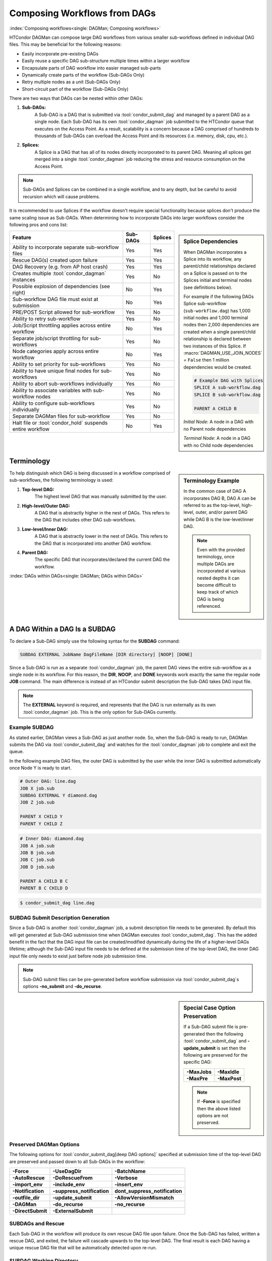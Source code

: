 Composing Workflows from DAGs
=============================

:index:`Composing workflows<single: DAGMan; Composing workflows>`

HTCondor DAGMan can compose large DAG workflows from various smaller sub-workflows
defined in individual DAG files. This may be beneficial for the following reasons:

- Easily incorporate pre-existing DAGs
- Easily reuse a specific DAG sub-structure multiple times within a larger workflow
- Encapsulate parts of DAG workflow into easier managed sub-parts
- Dynamically create parts of the workflow (Sub-DAGs Only)
- Retry multiple nodes as a unit (Sub-DAGs Only)
- Short-circuit part of the workflow (Sub-DAGs Only)

There are two ways that DAGs can be nested within other DAGs:

#. **Sub-DAGs:**
    A Sub-DAG is a DAG that is submitted via :tool:`condor_submit_dag` and
    managed by a parent DAG as a single node. Each Sub-DAG has its own
    :tool:`condor_dagman` job submitted to the HTCondor queue that executes
    on the Access Point. As a result, scalability is a concern because a
    DAG comprised of hundreds to thousands of Sub-DAGs can overload the
    Access Point and its resources (i.e. memory, disk, cpu, etc.).
#. **Splices:**
    A Splice is a DAG that has all of its nodes directly incorporated to
    its parent DAG. Meaning all splices get merged into a single
    :tool:`condor_dagman` job reducing the stress and resource consumption
    on the Access Point.

.. note::

    Sub-DAGs and Splices can be combined in a single workflow, and to any depth,
    but be careful to avoid recursion which will cause problems.

It is recommended to use Splices if the workflow doesn't require special functionality
because splices don't produce the same scaling issue as Sub-DAGs. When determining how
to incorporate DAGs into larger workflows consider the following pros and cons list:

.. sidebar:: Splice Dependencies

    When DAGMan incorporates a Splice into its workflow, any parent/child
    relationships declared on a Splice is passed on to the Splices initial and
    terminal nodes (see definitions below).

    For example if the following DAGs Splice sub-workflow (``sub-workflow.dag``)
    has 1,000 initial nodes and 1,000 terminal nodes then 2,000 dependencies are
    created when a single parent/child relationship is declared between two instances
    of this Splice. If :macro:`DAGMAN_USE_JOIN_NODES` = ``False`` then 1 million
    dependencies would be created.

    .. code-block:: condor-dagman

        # Example DAG with Splices
        SPLICE A sub-workflow.dag
        SPLICE B sub-workflow.dag

        PARENT A CHILD B

    *Initial Node*: A node in a DAG with no Parent node dependencies

    *Terminal Node*: A node in a DAG with no Child node dependencies

+----------------------------------------------------------+--------------+-------------+
|                        Feature                           |   Sub-DAGs   |   Splices   |
+==========================================================+==============+=============+
| Ability to incorporate separate sub-workflow files       |      Yes     |     Yes     |
+----------------------------------------------------------+--------------+-------------+
| Rescue DAG(s) created upon failure                       |      Yes     |     Yes     |
+----------------------------------------------------------+--------------+-------------+
| DAG Recovery (e.g. from AP host crash)                   |      Yes     |     Yes     |
+----------------------------------------------------------+--------------+-------------+
| Creates multiple :tool:`condor_dagman` instances         |      Yes     |     No      |
+----------------------------------------------------------+--------------+-------------+
| Possible explosion of dependencies (see right)           |      No      |     Yes     |
+----------------------------------------------------------+--------------+-------------+
| Sub-workflow DAG file must exist at submission           |      No      |     Yes     |
+----------------------------------------------------------+--------------+-------------+
| PRE/POST Script allowed for sub-workflow                 |      Yes     |     No      |
+----------------------------------------------------------+--------------+-------------+
| Ability to retry sub-workflow                            |      Yes     |     No      |
+----------------------------------------------------------+--------------+-------------+
| Job/Script throttling applies across entire workflow     |      No      |     Yes     |
+----------------------------------------------------------+--------------+-------------+
| Separate job/script throttling for sub-workflows         |      Yes     |     No      |
+----------------------------------------------------------+--------------+-------------+
| Node categories apply across entire workflow             |      No      |     Yes     |
+----------------------------------------------------------+--------------+-------------+
| Ability to set priority for sub-workflows                |      Yes     |     No      |
+----------------------------------------------------------+--------------+-------------+
| Ability to have unique final nodes for sub-workflows     |      Yes     |     No      |
+----------------------------------------------------------+--------------+-------------+
| Ability to abort sub-workflows individually              |      Yes     |     No      |
+----------------------------------------------------------+--------------+-------------+
| Ability to associate variables with sub-workflow nodes   |      Yes     |     No      |
+----------------------------------------------------------+--------------+-------------+
| Ability to configure sub-workflows individually          |      Yes     |     No      |
+----------------------------------------------------------+--------------+-------------+
| Separate DAGMan files for sub-workflow                   |      Yes     |     No      |
+----------------------------------------------------------+--------------+-------------+
| Halt file or :tool:`condor_hold` suspends entire workflow|      No      |     Yes     |
+----------------------------------------------------------+--------------+-------------+

Terminology
-----------

.. sidebar:: Terminology Example

    In the common case of DAG A incorporates DAG B, DAG A can be referred to as the
    top-level, high-level, outer, and/or parent DAG while DAG B is the low-level/inner
    DAG.

    .. note::

        Even with the provided terminology, once multiple DAGs are incorporated at
        various nested depths it can become difficult to keep track of which DAG is
        being referenced.

To help distinguish which DAG is being discussed in a workflow comprised of sub-workflows,
the following terminology is used:

#. **Top-level DAG:**
    The highest level DAG that was manually submitted by the user.
#. **High-level/Outer DAG:**
    A DAG that is abstractly higher in the nest of DAGs. This refers to the DAG
    that includes other DAG sub-workflows.
#. **Low-level/Inner DAG:**
    A DAG that is abstractly lower in the nest of DAGs. This refers to the DAG
    that is incorporated into another DAG workflow.
#. **Parent DAG:**
    The specific DAG that incorporates/declared the current DAG the workflow.

:index:`DAGs within DAGs<single: DAGMan; DAGs within DAGs>`

.. _subdag-external:

A DAG Within a DAG Is a SUBDAG
------------------------------

To declare a Sub-DAG simply use the following syntax for the **SUBDAG** command:

.. code-block:: condor-dagman

    SUBDAG EXTERNAL JobName DagFileName [DIR directory] [NOOP] [DONE]

Since a Sub-DAG is run as a separate :tool:`condor_dagman` job, the parent DAG
views the entire sub-workflow as a single node in its workflow. For this reason,
the **DIR**, **NOOP**, and **DONE** keywords work exactly the same the regular
node **JOB** command. The main difference is instead of an HTCondor submit
description the Sub-DAG takes DAG input file.

.. note::

    The **EXTERNAL** keyword is required, and represents that the DAG is run
    externally as its own :tool:`condor_dagman` job. This is the only option
    for Sub-DAGs currently.

Example SUBDAG
^^^^^^^^^^^^^^

As stated earlier, DAGMan views a Sub-DAG as just another node. So, when the
Sub-DAG is ready to run, DAGMan submits the DAG via :tool:`condor_submit_dag`
and watches for the :tool:`condor_dagman` job to complete and exit the queue.

In the following example DAG files, the outer DAG is submitted by the user while
the inner DAG is submitted automatically once Node Y is ready to start.

.. code-block:: condor-dagman

    # Outer DAG: line.dag
    JOB X job.sub
    SUBDAG EXTERNAL Y diamond.dag
    JOB Z job.sub

    PARENT X CHILD Y
    PARENT Y CHILD Z

.. code-block:: condor-dagman

    # Inner DAG: diamond.dag
    JOB A job.sub
    JOB B job.sub
    JOB C job.sub
    JOB D job.sub

    PARENT A CHILD B C
    PARENT B C CHILD D

.. code-block:: console

    $ condor_submit_dag line.dag

SUBDAG Submit Description Generation
^^^^^^^^^^^^^^^^^^^^^^^^^^^^^^^^^^^^

Since a Sub-DAG is another :tool:`condor_dagman` job, a submit description file
needs to be generated. By default this will get generated at Sub-DAG submission
time when DAGMan executes :tool:`condor_submit_dag`. This has the added benefit
in the fact that the DAG input file can be created/modified dynamically during
the life of a higher-level DAGs lifetime; although the Sub-DAG input file
needs to be defined at the submission time of the top-level DAG, the inner DAG
input file only needs to exist just before node job submission time.

.. note::

    Sub-DAG submit files can be pre-generated before workflow submission via
    :tool:`condor_submit_dag`\ s options **-no_submit** and **-do_recurse**.

.. sidebar:: Special Case Option Preservation

    If a Sub-DAG submit file is pre-generated then the following
    :tool:`condor_submit_dag` and **-update_submit** is set then
    the following are preserved for the specific DAG:

    +--------------+--------------+
    | **-MaxJobs** | **-MaxIdle** |
    +--------------+--------------+
    | **-MaxPre**  | **-MaxPost** |
    +--------------+--------------+

    .. note::

        If **-Force** is specified then the above listed options are not preserved.

Preserved DAGMan Options
^^^^^^^^^^^^^^^^^^^^^^^^

The following options for :tool:`condor_submit_dag[deep DAG options]` specified
at submission time of the top-level DAG are preserved and passed down to all
Sub-DAGs in the workflow:

+---------------------------------+---------------------------------+---------------------------------+
| **-Force**                      | **-UseDagDir**                  | **-BatchName**                  |
+---------------------------------+---------------------------------+---------------------------------+
| **-AutoRescue**                 | **-DoRescueFrom**               | **-Verbose**                    |
+---------------------------------+---------------------------------+---------------------------------+
| **-import_env**                 | **-include_env**                | **-insert_env**                 |
+---------------------------------+---------------------------------+---------------------------------+
| **-Notification**               | **-suppress_notification**      | **dont_suppress_notification**  |
+---------------------------------+---------------------------------+---------------------------------+
| **-outfile_dir**                | **-update_submit**              | **-AllowVersionMismatch**       |
+---------------------------------+---------------------------------+---------------------------------+
| **-DAGMan**                     | **-do_recurse**                 | **-no_recurse**                 |
+---------------------------------+---------------------------------+---------------------------------+
| **-DirectSubmit**               | **-ExternalSubmit**             |                                 |
+---------------------------------+---------------------------------+---------------------------------+

SUBDAGs and Rescue
^^^^^^^^^^^^^^^^^^

Each Sub-DAG in the workflow will produce its own rescue DAG file upon failure.
Once the Sub-DAG has failed, written a rescue DAG, and exited, the failure will
cascade upwards to the top-level DAG. The final result is each DAG having a
unique rescue DAG file that will be automatically detected upon re-run.

SUBDAG Working Directory
^^^^^^^^^^^^^^^^^^^^^^^^

Unless the **DIR** keyword is specified when declaring a Sub-DAG, the low-level
DAG utilizes the current working directory of its parent DAG. Otherwise, the
specified directory is the Sub-DAGs working directory.

.. sidebar:: Nested Splice Node Naming

    Each level of splice is added to the hierarchal scope from highest
    to lowest level. Meaning node ``TOP+HIGH+MIDDLE+BOTTOM+NODE`` was
    spliced multiple times as such:

    .. mermaid::
        :align: center

        flowchart TD
            subgraph TOP
              subgraph HIGH
                subgraph MIDDLE
                  subgraph BOTTOM
                    NODE((NODE))
                  end
                end
              end
            end

:index:`splicing DAGs<single: DAGMan; Splicing DAGs>`

.. _DAG splicing:

DAG Splicing
------------

To Splice a DAG into the current DAG being described simply follow
the syntax for the **SPLICE** command:

.. code-block:: condor-dagman

    SPLICE SpliceName DagFileName [DIR directory]

A splice is a named instance of a subgraph which is specified in a
separate DAG file. The splice is treated as an entity for dependency
specification in the including DAG. Although a splice can have dependencies,
it is not required. If no dependencies are specified then the splice
will become a disjointed graph.

The same DAG file can be reused as differently named splices, each one
incorporating a copy of the same DAG structure.

To prevent name collisions of nodes being spliced into a DAG, DAGMan
adds hierarchal scopes to the name of the node using the splice name.
This scope is delimited with ``+``. For example, if a DAG containing
``NodeY`` was spliced into another DAG as ``SpliceX`` then the resulting
node added to the top-level DAG will be named ``SpliceX+NodeY``.

.. warning::

    HTCondor does not detect nor support splices that form a cycle within
    the DAG. A DAGMan job that causes a cyclic inclusion of splices will
    eventually exhaust available memory and crash.

The following series of examples illustrate potential uses of splicing.
To simplify the examples, presume that each and every job uses the same,
simple HTCondor submit description file:

.. code-block:: condor-submit

      # BEGIN SUBMIT FILE simple-job.sub
      executable   = /bin/echo
      arguments    = OK
      output       = $(JOB).out
      error        = $(JOB).err
      log          = submit.log
      notification = NEVER

      request_cpus   = 1
      request_memory = 1024M
      request_disk   = 10240K

      queue
      # END SUBMIT FILE simple-job.sub

Splice DIR Option
^^^^^^^^^^^^^^^^^

When the **DIR** keyword is specified for a splice, the splice will be
parsed from that directory and all nodes in the spliced DAG will be
submitted from. If the nodes in the spliced DAG specify their own working
directory as a relative path then DAGMan will use the splice directory as
a prefix to the nodes directory. Absolute paths are untouched.

.. sidebar:: Diamond DAG spliced between two nodes

    .. mermaid::
       :align: center

       flowchart TD
         X --> Diamond+A
         Diamond+A --> Diamond+B & Diamond+C
         Diamond+B & Diamond+C --> Diamond+D
         Diamond+D --> Y

Simple SPLICE Example
^^^^^^^^^^^^^^^^^^^^^

This first simple example splices a diamond-shaped DAG in between the
two nodes of a top level DAG. Given the following DAG input files, a
single DAGMan workflow will be created as shown on the right.

.. code-block:: condor-dagman

      # Inner DAG: diamond.dag
      JOB A simple-job.sub
      JOB B simple-job.sub
      JOB C simple-job.sub
      JOB D simple-job.sub

      PARENT A CHILD B C
      PARENT B C CHILD D

.. code-block:: condor-dagman

      # Outer DAG: topLevel.dag
      JOB X simple-job.sub
      JOB Y simple-job.sub

      # This is an instance of diamond.dag, given the symbolic name DIAMOND
      SPLICE DIAMOND diamond.dag

      # Set up a relationship between the nodes in this dag and the splice
      PARENT X CHILD DIAMOND
      PARENT DIAMOND CHILD Y

.. sidebar:: X-shaped DAG

    .. mermaid::
       :align: center

       flowchart TD
         A & B & C  --> D
         D --> E & F & G

SPLICING one DAG Twice Example
^^^^^^^^^^^^^^^^^^^^^^^^^^^^^^

This next example illustrates the reuse of a DAG in multiple splices
for a single workflow. Below we have the X-shaped DAG input file
which can be visualized on the right.

.. code-block:: condor-dagman

      # Example: X.dag
      JOB A simple-job.sub
      JOB B simple-job.sub
      JOB C simple-job.sub
      JOB D simple-job.sub
      JOB E simple-job.sub
      JOB F simple-job.sub
      JOB G simple-job.sub

      # Make an X-shaped dependency graph
      PARENT A B C CHILD D
      PARENT D CHILD E F G

.. sidebar:: Splicing one DAG Multiple Times

    .. mermaid::
       :caption: The DAG described by s1.dag
       :align: center

       flowchart TD
        A((A)) --> X1+A & X1+B & X1+C
        X1+A & X1+B & X1+C --> X1+D
        X1+D --> X1+E & X1+F & X1+G
        X1+E & X1+F & X1+G --> X2+A
        X1+E & X1+F & X1+G --> X2+B
        X1+E & X1+F & X1+G --> X2+C
        X2+A & X2+B & X2+C --> X2+D
        X2+D --> X2+E & X2+F & X2+G
        X2+E & X2+F & X2+G --> B((B))

Described below is a top-level DAG (``s1.dag``) that uses
the above described X-shaped DAG for two unique splice instances. The
full workflow is visualized on the right. Pay particular attention to the notion
that each named splice creates a new graph, even when the same DAG input
file is specified.

.. code-block:: condor-dagman

      # Top-level DAG: s1.dag
      JOB A simple-job.sub
      JOB B simple-job.sub

      # name two individual splices of the X-shaped DAG
      SPLICE X1 X.dag
      SPLICE X2 X.dag

      # Define dependencies
      # A must complete before the initial nodes in X1 can start
      PARENT A CHILD X1
      # All terminal nodes in X1 must finish before
      # the initial nodes in X2 can begin
      PARENT X1 CHILD X2
      # All terminal nodes in X2 must finish before B may begin.
      PARENT X2 CHILD B


Disjointed SPLICE Example
^^^^^^^^^^^^^^^^^^^^^^^^^

For this final example, the top level DAG in the hierarchy (``toplevel.dag``)
contains a self defined diamond structure that leads into a spliced X-shaped
DAG and a disjointed splice ``s1.dag`` as described in the previous example.
This ``S3`` splice is considered disjointed due to its lack of declared dependencies.

This shows how three simple DAG structures (Diamond, X-shaped, and line) can be
spliced together to create a more complex workflow. Notice how the hierarchal
scoped naming scheme is applied to the various nodes in the workflow especially
in the disjointed ``S3`` splice.

.. code-block:: condor-dagman

      # Outer DAG: toplevel.dag
      JOB A simple-job.sub
      JOB B simple-job.sub
      JOB C simple-job.sub
      JOB D simple-job.sub

      # a diamond-shaped DAG
      PARENT A CHILD B C
      PARENT B C CHILD D

      # This splice of the X-shaped DAG can only run after
      # the diamond dag finishes
      SPLICE S2 X.dag
      PARENT D CHILD S2

      # Since there are no dependencies for S3,
      # the following splice is disjoint
      SPLICE S3 s1.dag

.. mermaid::
   :caption: Disjointed Splice Example Visualized
   :align: center

   flowchart TD
    subgraph TOP[Top Level DAG]
     subgraph DG1[Diamond DAG to X-shaped splice]
      direction TB
      A --> B & C
      B & C --> D
      D --> S2+A & S2+B & S2+C
      S2+A & S2+B & S2+C --> S2+D
      S2+D --> S2+E & S2+F & S2+G
     end

     subgraph DG2[Disjoint s1.dag splice]
      direction TB
      S3+A --> S3+X1+A & S3+X1+B & S3+X1+C
      S3+X1+A & S3+X1+B & S3+X1+C --> S3+X1+D
      S3+X1+D --> S3+X1+E & S3+X1+F & S3+X1+G
      S3+X1+E & S3+X1+F & S3+X1+G --> S3+X2+A & S3+X2+B & S3+X2+C
      S3+X2+A & S3+X2+B & S3+X2+C --> S3+X2+D
      S3+X2+D --> S3+X2+E & S3+X2+F & S3+X3+G
      S3+X2+E & S3+X2+F & S3+X3+G --> S3+B
     end
    end

    style TOP fill:#FFF,stroke:#000
    style DG1 fill:#FFF,stroke:#000
    style DG2 fill:#FFF,stroke:#000

.. _DAG Splice Limitations:

Splice Limitations
^^^^^^^^^^^^^^^^^^

#. **Spliced DAGs do not produce Rescue DAGs**
    Because the nodes of a splice are directly incorporated into the DAG
    containing the SPLICE command, splices do not generate their own rescue
    DAGs, unlike SUBDAG EXTERNALs. However, all progress for nodes in the splice
    DAG will be written in the parent DAGs rescue DAG file.
#. **Spliced DAGs must exist at submit time**
    DAG files referenced as splices must exist at the submit time of its parent
    DAG since DAGMan needs to know the whole DAG structure at parse time.

    .. note::

        If the splice is part of a Sub-DAG it doesn't have to exist at submit
        time of the top-level DAG, but rather of the Sub-DAG that declares the
        splice.

#. **Splices and Scripts (PRE/POST)**
    Although splices are considered and entity in the parent DAG, they do not
    contain the ability to have PRE and POST scripts applied to the entire
    sub-workflow . This is because once all the splice nodes are parsed and
    and incorporated into the parent DAG, there is no one node that represents
    the entire sub-workflow like a Sub-DAG. Nodes within the spliced DAG can
    contain scripts.

    A work around to this problem is to add *NOOP* nodes with the desired
    PRE/POST scripts before and after the spliced DAG.

    .. code-block:: condor-dagman

        # Outer DAG: example.dag
        # Names a node with no associated node job, a NOOP node
        # Note that the file noop.sub does not need to exist
        JOB OnlyPreNode noop.sub NOOP
        JOB OnlyPostNode noop.sub NOOP

        # Attach Scripts to NOOP Nodes
        SCRIPT PRE OnlyPreNode prescript.sh
        SCRIPT POST OnlyPostNode postscript.sh

        # Define the splice
        SPLICE TheSplice thenode.dag

        # Define the dependency
        PARENT OnlyPreNode CHILD TheSplice
        PARENT TheSplice CHILD OnlyPostNode

#. **Splices and various DAG commands**
    For the same reason as why PRE and POST scripts can't be applied to an
    entire spliced sub-workflow (see above limitation), the following DAG
    commands can't be applied to a spliced DAG, but the nodes described in a
    splice can use all available commands.

    #. RETRY
    #. VARS
    #. PRIORITY
    #. SAVE_POINT_FILE

    The following commands in a spliced DAG do not take effect since they
    are processed at :tool:`condor_submit_dag` time.

    #. SET_JOB_ATTR
    #. CONFIG
    #. ENV

#. **Splice Interaction with Categories and MAXJOBS**
    While a category can be set up to refer only to nodes internal to a
    splice, DAGMan has the ability for categories to include nodes from
    more than one splice. This is done by prefixing the category name
    with a ``+`` to make it a global category. The **MAXJOBS** declaration
    using a cross-splice category can be specified in either the parent
    DAG or the spliced DAG, but is recommended to be put in the parent DAG.

    Here is an example which applies a single limitation on submitted jobs,
    identifying the category with ``+init``.

    .. code-block:: condor-dagman

        # relevant portion of file name: upper.dag
        SPLICE A splice1.dag
        SPLICE B splice2.dag

        MAXJOBS +init 2

    .. code-block:: condor-dagman

        # relevant portion of file name: splice1.dag
        JOB C C.sub
        CATEGORY C +init
        JOB D D.sub
        CATEGORY D +init

    .. code-block:: condor-dagman

        # relevant portion of file name: splice2.dag
        JOB X X.sub
        CATEGORY X +init
        JOB Y Y.sub
        CATEGORY Y +init

    For both global and non-global category throttles, settings at a higher
    level in the DAG override settings at a lower level. For example, the
    following will result in the throttle settings of 2 for the ``+catY``
    category and 10 for the ``A+catX`` category in splice.

    .. code-block:: condor-dagman

        # relevant portion of file name: upper.dag
        SPLICE A lower.dag
        MAXJOBS A+catX 10
        MAXJOBS +catY 2

        # relevant portion of file name: lower.dag
        MAXJOBS catX 5
        MAXJOBS +catY 1

    .. note::

        Non-global category names are prefixed with their splice name(s), so
        to refer to a non-global category at a higher level, the splice name
        must be included.

